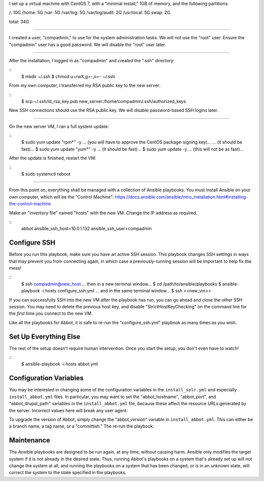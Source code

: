 I set up a virtual machine with CentOS 7, with a "minimal install," 1GB of memory, and the following partitions:

/: 10G
/home: 5G
/var: 5G
/var/log: 5G
/var/log/audit: 2G
/usr/local: 5G
swap: 2G

total: 34G

====

I created a user, "compadmin," to use for the system administration tasks. We will not use the "root" user. Ensure the "compadmin" user has a good password. We will disable the "root" user later.

====

After the installation, I logged in as "compadmin" and created the ".ssh" directory:

::
    $ mkdir ~/.ssh
    $ chmod u=rwX,g=-,o=- ~/.ssh

From my own computer, I transferred my RSA public key to the new server:

::
    $ scp ~/.ssh/id_rsa_key.pub new_server:/home/compadmin/.ssh/authorized_keys

New SSH connections should use the RSA public key. We will disable password-based SSH logins later.

====

On the new server VM, I ran a full system update:

::
    $ sudo yum update "rpm*" -y
    ... (you will have to approve the CentOS package-signing key)...
    ... (it should be fast)...
    $ sudo yum update "yum*" -y
    ... (it should be fast)...
    $ sudo yum update -y
    ... (this will not be as fast)...

After the update is finished, restart the VM:

::
    $ sudo systemctl reboot

====

From this point on, everything shall be managed with a collection of Ansible playbooks. You must install Ansible on your own computer, which will be the "Control Machine": https://docs.ansible.com/ansible/intro_installation.html#installing-the-control-machine

Make an "inventory file" named "hosts" with the new VM. Change the IP address as required.

::
    abbot ansible_ssh_host=10.0.1.132 ansible_ssh_user=compadmin

Configure SSH
-------------

Before you run this playbook, make sure you have an active SSH session. This playbook changes SSH settings in ways that may prevent you from connecting again, in which case a previously-running session will be important to help fix the mess!

::
    $ ssh compadmin@new_host
    ... then in a new terminal window...
    $ cd /path/to/ansible/playbooks
    $ ansible-playbook -i hosts configure_ssh.yml
    ... and in the same terminal window...
    $ ssh <<new_vm>>

If you can successfully SSH into the new VM after the playbook has run, you can go ahead and close the other SSH session. You may need to delete the previous host key, and disable "StrictHostKeyChecking" on the command line for the *first* time you connect to the new VM.

Like all the playbooks for Abbot, it is safe to re-run the "configure_ssh.yml" playbook as many times as you wish.

Set Up Everything Else
----------------------

The rest of the setup doesn't require human intervention. Once you start the setup, you don't even have to watch!

::
    $ ansible-playbook -i hosts abbot.yml

Configuration Variables
-----------------------

You may be interested in changing some of the configuration variables in the ``install_solr.yml``
and especially ``install_abbot.yml`` files. In particular, you may want to set the "abbot_hostname",
"abbot_port", and "abbot_drupal_path" variables in the ``install_abbot.yml`` file, because these
affect the resource URLs generated by the server. Incorrect values here will break any user agent.

To upgrade the version of Abbot, simply change the "abbot_version" variable in ``install_abbot.yml``.
This can either be a branch name, a tag name, or a "committish." The re-run the playbook.

Maintenance
-----------

The Ansible playbooks are designed to be run again, at any time, without causing harm. Ansible only
modifies the target system if it is not already in the desired state. Thus, running Abbot's
playbooks on a system that's already set up will not change the system at all, and running the
playbooks on a system that has been changed, or is in an unknown state, will correct the system to
the state specified in the playbooks.

